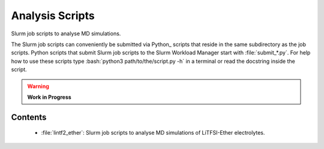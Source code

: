 ################
Analysis Scripts
################

Slurm job scripts to analyse MD simulations.

The Slurm job scripts can conveniently be submitted via Python_ scripts
that reside in the same subdirectory as the job scripts.  Python scripts
that submit Slurm job scripts to the Slurm Workload Manager start with
:file:`submit_*.py`.  For help how to use these scripts type
:bash:`python3 path/to/the/script.py -h` in a terminal or read the
docstring inside the script.

.. warning::

   **Work in Progress**

.. todo::

    * Rewrite Slurm job scripts.
    * Translate the Bash submit scripts to Python.


Contents
========

    * :file:`lintf2_ether`:  Slurm job scripts to analyse MD simulations
      of LiTFSI-Ether electrolytes.
